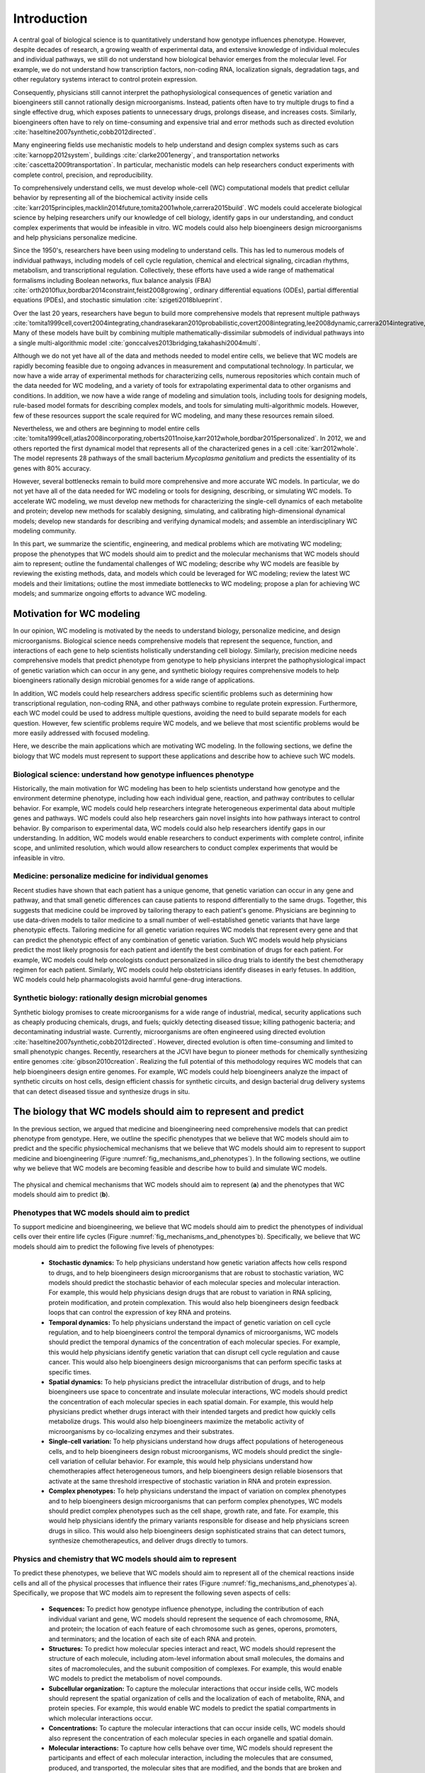 .. _introduction:

#####################
Introduction
#####################

A central goal of biological science is to quantitatively understand how genotype influences phenotype. However, despite decades of research, a growing wealth of experimental data, and extensive knowledge of individual molecules and individual pathways, we still do not understand how biological behavior emerges from the molecular level. For example, we do not understand how transcription factors, non-coding RNA, localization signals, degradation tags, and other regulatory systems interact to control protein expression.

Consequently, physicians still cannot interpret the pathophysiological consequences of genetic variation and bioengineers still cannot rationally design microorganisms. Instead, patients often have to try multiple drugs to find a single effective drug, which exposes patients to unnecessary drugs, prolongs disease, and increases costs. Similarly, bioengineers often have to rely on time-consuming and expensive trial and error methods such as directed evolution :cite:`haseltine2007synthetic,cobb2012directed`.

Many engineering fields use mechanistic models to help understand and design complex systems such as cars :cite:`karnopp2012system`, buildings :cite:`clarke2001energy`, and transportation networks :cite:`cascetta2009transportation`. In particular, mechanistic models can help researchers conduct experiments with complete control, precision, and reproducibility. 

To comprehensively understand cells, we must develop whole-cell (WC) computational models that predict cellular behavior by representing all of the biochemical activity inside cells :cite:`karr2015principles,macklin2014future,tomita2001whole,carrera2015build`. WC models could accelerate biological science by helping researchers unify our knowledge of cell biology, identify gaps in our understanding, and conduct complex experiments that would be infeasible in vitro. WC models could also help bioengineers design microorganisms and help physicians personalize medicine.

Since the 1950's, researchers have been using modeling to understand cells. This has led to numerous models of individual pathways, including models of cell cycle regulation, chemical and electrical signaling, circadian rhythms, metabolism, and transcriptional regulation. Collectively, these efforts have used a wide range of mathematical formalisms including Boolean networks, flux balance analysis (FBA) :cite:`orth2010flux,bordbar2014constraint,feist2008growing`, ordinary differential equations (ODEs), partial differential equations (PDEs), and stochastic simulation :cite:`szigeti2018blueprint`. 

Over the last 20 years, researchers have begun to build more comprehensive models that represent multiple pathways :cite:`tomita1999cell,covert2004integrating,chandrasekaran2010probabilistic,covert2008integrating,lee2008dynamic,carrera2014integrative,thiele2009genome`. Many of these models have built by combining multiple mathematically-dissimilar submodels of individual pathways into a single multi-algorithmic model :cite:`gonccalves2013bridging,takahashi2004multi`.

Although we do not yet have all of the data and methods needed to model entire cells, we believe that WC models are rapidly becoming feasible due to ongoing advances in measurement and computational technology. In particular, we now have a wide array of experimental methods for characterizing cells, numerous repositories which contain much of the data needed for WC modeling, and a variety of tools for extrapolating experimental data to other organisms and conditions. In addition, we now have a wide range of modeling and simulation tools, including tools for designing models, rule-based model formats for describing complex models, and tools for simulating multi-algorithmic models. However, few of these resources support the scale required for WC modeling, and many these resources remain siloed.

Nevertheless, we and others are beginning to model entire cells :cite:`tomita1999cell,atlas2008incorporating,roberts2011noise,karr2012whole,bordbar2015personalized`. In 2012, we and others reported the first dynamical model that represents all of the characterized genes in a cell :cite:`karr2012whole`. The model represents 28 pathways of the small bacterium *Mycoplasma genitalium* and predicts the essentiality of its genes with 80% accuracy.

However, several bottlenecks remain to build more comprehensive and more accurate WC models. In particular, we do not yet have all of the data needed for WC modeling or tools for designing, describing, or simulating WC models. To accelerate WC modeling, we must develop new methods for characterizing the single-cell dynamics of each metabolite and protein; develop new methods for scalably designing, simulating, and calibrating high-dimensional dynamical models; develop new standards for describing and verifying dynamical models; and assemble an interdisciplinary WC modeling community.

In this part, we summarize the scientific, engineering, and medical problems which are motivating WC modeling; propose the phenotypes that WC models should aim to predict and the molecular mechanisms that WC models should aim to represent; outline the fundamental challenges of WC modeling; describe why WC models are feasible by reviewing the existing methods, data, and models which could be leveraged for WC modeling; review the latest WC models and their limitations; outline the most immediate bottlenecks to WC modeling; propose a plan for achieving WC models; and summarize ongoing efforts to advance WC modeling.


Motivation for WC modeling
==========================

In our opinion, WC modeling is motivated by the needs to understand biology, personalize medicine, and design microorganisms. Biological science needs comprehensive models that represent the sequence, function, and interactions of each gene to help scientists holistically understanding cell biology. Similarly, precision medicine needs comprehensive models that predict phenotype from genotype to help physicians interpret the pathophysiological impact of genetic variation which can occur in any gene, and synthetic biology requires comprehensive models to help bioengineers rationally design microbial genomes for a wide range of applications.

In addition, WC models could help researchers address specific scientific problems such as determining how transcriptional regulation, non-coding RNA, and other pathways combine to regulate protein expression. Furthermore, each WC model could be used to address multiple questions, avoiding the need to build separate models for each question. However, few scientific problems require WC models, and we believe that most scientific problems would be more easily addressed with focused modeling.

Here, we describe the main applications which are motivating WC modeling. In the following sections, we define the biology that WC models must represent to support these applications and describe how to achieve such WC models.

Biological science: understand how genotype influences phenotype
-------------------------------------------------------------------------

Historically, the main motivation for WC modeling has been to help scientists understand how genotype and the environment determine phenotype, including how each individual gene, reaction, and pathway contributes to cellular behavior. For example, WC models could help researchers integrate heterogeneous experimental data about multiple genes and pathways. WC models could also help researchers gain novel insights into how pathways interact to control behavior. By comparison to experimental data, WC models could also help researchers identify gaps in our understanding. In addition, WC models would enable researchers to conduct experiments with complete control, infinite scope, and unlimited resolution, which would allow researchers to conduct complex experiments that would be infeasible in vitro.

Medicine: personalize medicine for individual genomes
-------------------------------------------------------------------------

Recent studies have shown that each patient has a unique genome, that genetic variation can occur in any gene and pathway, and that small genetic differences can cause patients to respond differentially to the same drugs. Together, this suggests that medicine could be improved by tailoring therapy to each patient's genome. Physicians are beginning to use data-driven models to tailor medicine to a small number of well-established genetic variants that have large phenotypic effects. Tailoring medicine for all genetic variation requires WC models that represent every gene and that can predict the phenotypic effect of any combination of genetic variation. Such WC models would help physicians predict the most likely prognosis for each patient and identify the best combination of drugs for each patient. For example, WC models could help oncologists conduct personalized in silico drug trials to identify the best chemotherapy regimen for each patient. Similarly, WC models could help obstetricians identify diseases in early fetuses. In addition, WC models could help pharmacologists avoid harmful gene-drug interactions.

Synthetic biology: rationally design microbial genomes
-------------------------------------------------------------------------

Synthetic biology promises to create microorganisms for a wide range of industrial, medical, security applications such as cheaply producing chemicals, drugs, and fuels; quickly detecting diseased tissue; killing pathogenic bacteria; and decontaminating industrial waste. Currently, microorganisms are often engineered using directed evolution :cite:`haseltine2007synthetic,cobb2012directed`. However, directed evolution is often time-consuming and limited to small phenotypic changes. Recently, researchers at the JCVI have begun to pioneer methods for chemically synthesizing entire genomes :cite:`gibson2010creation`. Realizing the full potential of this methodology requires WC models that can help bioengineers design entire genomes. For example, WC models could help bioengineers analyze the impact of synthetic circuits on host cells, design efficient chassis for synthetic circuits, and design bacterial drug delivery systems that can detect diseased tissue and synthesize drugs in situ.


The biology that WC models should aim to represent and predict
==============================================================

In the previous section, we argued that medicine and bioengineering need comprehensive models that can predict phenotype from genotype. Here, we outline the specific phenotypes that we believe that WC models should aim to predict and the specific physiochemical mechanisms that we believe that WC models should aim to represent to support medicine and bioengineering (Figure :numref:`fig_mechanisms_and_phenotypes`). In the following sections, we outline why we believe that WC models are becoming feasible and describe how to build and simulate WC models.

.. _fig_mechanisms_and_phenotypes:

.. figure:: figures/mechanisms-and-phenotypes/v7.pdf
    :align: center
    :width: 100%

    The physical and chemical mechanisms that WC models should aim to represent (**a**) and the phenotypes that WC models should aim to predict (**b**).

Phenotypes that WC models should aim to predict
-------------------------------------------------------------------------

To support medicine and bioengineering, we believe that WC models should aim to predict the phenotypes of individual cells over their entire life cycles (Figure :numref:`fig_mechanisms_and_phenotypes`\ b). Specifically, we believe that WC models should aim to predict the following five levels of phenotypes:

    * **Stochastic dynamics:** To help physicians understand how genetic variation affects how cells respond to drugs, and to help bioengineers design microorganisms that are robust to stochastic variation, WC models should predict the stochastic behavior of each molecular species and molecular interaction. For example, this would help physicians design drugs that are robust to variation in RNA splicing, protein modification, and protein complexation. This would also help bioengineers design feedback loops that can control the expression of key RNA and proteins.

    * **Temporal dynamics:** To help physicians understand the impact of genetic variation on cell cycle regulation, and to help bioengineers control the temporal dynamics of microorganisms, WC models should predict the temporal dynamics of the concentration of each molecular species. For example, this would help physicians identify genetic variation that can disrupt cell cycle regulation and cause cancer. This would also help bioengineers design microorganisms that can perform specific tasks at specific times.

    * **Spatial dynamics:** To help physicians predict the intracellular distribution of drugs, and to help bioengineers use space to concentrate and insulate molecular interactions, WC models should predict the concentration of each molecular species in each spatial domain. For example, this would help physicians predict whether drugs interact with their intended targets and predict how quickly cells metabolize drugs. This would also help bioengineers maximize the metabolic activity of microorganisms by co-localizing enzymes and their substrates. 

    * **Single-cell variation:** To help physicians understand how drugs affect populations of heterogeneous cells, and to help bioengineers design robust microorganisms, WC models should predict the single-cell variation of cellular behavior. For example, this would help physicians understand how chemotherapies affect heterogeneous tumors, and help bioengineers design reliable biosensors that activate at the same threshold irrespective of stochastic variation in RNA and protein expression.

    * **Complex phenotypes:** To help physicians understand the impact of variation on complex phenotypes and to help bioengineers design microorganisms that can perform complex phenotypes, WC models should predict complex phenotypes such as the cell shape, growth rate, and fate. For example, this would help physicians identify the primary variants responsible for disease and help physicians screen drugs in silico. This would also help bioengineers design sophisticated strains that can detect tumors, synthesize chemotherapeutics, and deliver drugs directly to tumors.

Physics and chemistry that WC models should aim to represent
-------------------------------------------------------------------------

To predict these phenotypes, we believe that WC models should aim to represent all of the chemical reactions inside cells and all of the physical processes that influence their rates (Figure :numref:`fig_mechanisms_and_phenotypes`\ a). Specifically, we propose that WC models aim to represent the following seven aspects of cells:

    * **Sequences:** To predict how genotype influence phenotype, including the contribution of each individual variant and gene, WC models should represent the sequence of each chromosome, RNA, and protein; the location of each feature of each chromosome such as genes, operons, promoters, and terminators; and the location of each site of each RNA and protein.

    * **Structures:** To predict how molecular species interact and react, WC models should represent the structure of each molecule, including atom-level information about small molecules, the domains and sites of macromolecules, and the subunit composition of complexes. For example, this would enable WC models to predict the metabolism of novel compounds.

    * **Subcellular organization:** To capture the molecular interactions that occur inside cells, WC models should represent the spatial organization of cells and the localization of each of metabolite, RNA, and protein species. For example, this would enable WC models to predict the spatial compartments in which molecular interactions occur.

    * **Concentrations:** To capture the molecular interactions that can occur inside cells, WC models should also represent the concentration of each molecular species in each organelle and spatial domain.

    * **Molecular interactions:** To capture how cells behave over time, WC models should represent the participants and effect of each molecular interaction, including the molecules that are consumed, produced, and transported, the molecular sites that are modified, and the bonds that are broken and formed. For example, this would enable WC models to capture the reactions responsible for cellular growth and homeostatic maintenance.

    * **Kinetic parameters:** To predict the temporal dynamics of cell behavior, WC models should represent the kinetic parameters of each interaction such as the maximum rate of each reaction and the affinity of each enzyme for its substrates and inhibitors. For example, this would enable WC models to predict the impact of genetic variation on the function of each enzyme.

    * **Extracellular environment:** To predict how the extracellular environment, including nutrients, hormones, and drugs, influences cell behavior, WC models should represent the concentration of each species in the extracellular environment. For example, this should enable WC models to predict the minimum media required for growth. 


.. _fundamental_challenges:

Fundamental challenges to WC modeling
=======================================================================

In the previous section, we defined the biology that WC models should represent and predict. Building WC models that represent all of the biochemical activity inside cells and that can predict any cellular phenotype is challenging because this requires integrating molecular behavior to the cellular level across several spatial and temporal scales; assembling a complete molecular understanding of cell biology from incomplete, imprecise, and heterogeneous data; and simulating, calibrating, and validating computationally-expensive, high-dimensional models. Here, we describe these challenges to WC modeling. In the following sections, we describe emerging methods for overcoming these challenges to achieve WC models.

.. _imperfect_data:

Integrating molecular behavior to the cell level over several spatiotemporal scales
-----------------------------------------------------------------------------------

The most fundamental challenge to WC modeling is integrating the behavior of individual species and reactions to the cellular level over several spatial and temporal scales. This is challenging because it requires accurate parameter values and scalable methods for simulating large models. Here, we summarize these challenges.

Sensitivity of phenotypic predictions to molecular parameter values
^^^^^^^^^^^^^^^^^^^^^^^^^^^^^^^^^^^^^^^^^^^^^^^^^^^^^^^^^^^^^^^^^^^^^^^^^

The first challenge to integrating molecular behavior to the cellular level is the sensitivity of model predictions to the values of critical parameters, which necessitates accurate parameter values. Accurately identifying these values is challenging because, as described below, it is challenging to optimize high-dimensional functions and because, as described in :numref:`Section %s <imperfect_data>`, our experimental data is incomplete and imprecise.

High computational cost of simulating large fine-grained models
^^^^^^^^^^^^^^^^^^^^^^^^^^^^^^^^^^^^^^^^^^^^^^^^^^^^^^^^^^^^^^^^^^^^^^^^^

A second challenge to integrating molecular behavior to the cellular level is the high computational cost of simulating entire cells with molecular granularity. For example, simulating one cell cycle of our first WC model of the smallest known freely living organism took a full core-day of an Intel E5520 CPU, or approximately :math:`1 \times 10^{15}` floating-point operations :cite:`karr2012whole`. Based on this data, the fact that human cells are approximately 10\ :sup:`6` larger, and the fact that a typical WC simulation experiment will require at least 1,000 simulation runs, a typical WC simulation experiment of a human cell will require approximately 10\ :sup:`6` core-years. To simulate larger and more complex organisms, we must develop faster parallel simulators.

Assembling a unified molecular understanding of cells from imperfect data
-------------------------------------------------------------------------

In our opinion, the greatest challenge to WC modeling is assembling a unified molecular understanding of cell biology from our incomplete, imprecise, heterogeneous, scattered, and poorly annotated experimental data. Here, we summarize these limitations of our experimental data and the challenges they present for WC modeling.

Incomplete data
^^^^^^^^^^^^^^^^^^^^^^^^^^^^^^^^^^^^^^^^^^^^^^^^^^^^^^^^^^^^^^^^^^^^^^^^^

The biggest limitation of our experimental data is that we do not have a complete experimental characterization of a cell. In particular, we have limited genome-scale data about individual metabolites and proteins, limited data about cell cycle dynamics, limited data about cell-to-cell variation, limited data about culture media, and limited data about cellular responses to genetic and environmental perturbations. Many genome-scale datasets are also incomplete. For example, most metabolomics and proteomics methods can only measure small numbers of metabolites and proteins.

Imprecise and noisy data
^^^^^^^^^^^^^^^^^^^^^^^^^^^^^^^^^^^^^^^^^^^^^^^^^^^^^^^^^^^^^^^^^^^^^^^^^

A second limitation of our experimental data is that many of our measurement methods are imprecise and noisy. For example, fluorescent microscopy cannot precisely quantitate single-cell protein abundances, single-cell RNA sequencing cannot reliably discern unexpressed RNA, and mass-spectrometry cannot reliably discern unexpressed proteins.

Heterogeneous experimental methods
^^^^^^^^^^^^^^^^^^^^^^^^^^^^^^^^^^^^^^^^^^^^^^^^^^^^^^^^^^^^^^^^^^^^^^^^^

A third limitation of our experimental data is that our data is highly heterogeneous because we do not have a single experimental technology that is capable of completely characterizing a cell. Rather, we have a wide range of methods for characterizing different aspects of cells at different scales with different levels of resolution. For example, mass-spectrometry can quantitate the concentrations of tens of metabolites, deep sequencing can quantitate the concentrations of tens of thousands RNA, and each biochemical experiment can quantitate one or a few kinetic parameters. 

Consequently, our experimental data also spans a wide range of scales and units. For example, we have extensive molecular information about the participants in each metabolic reaction and their stoichiometries, but we only have limited information about the substrates of each protein chaperone. As a second example, we have extensive single-cell information about RNA expression, but we have limited single-cell data about metabolite concentrations.

Heterogeneous organisms and environmental conditions
^^^^^^^^^^^^^^^^^^^^^^^^^^^^^^^^^^^^^^^^^^^^^^^^^^^^^^^^^^^^^^^^^^^^^^^^^

A fourth limitation of our data is that we only have a small amount of data about each organism and environmental condition, and only a small amount of data from each laboratory. However, collectively, we have a large amount of data.

Siloed data
^^^^^^^^^^^^^^^^^^^^^^^^^^^^^^^^^^^^^^^^^^^^^^^^^^^^^^^^^^^^^^^^^^^^^^^^^

Another limitation of our data is that no resource contains all of the data needed for WC modeling. Rather, our data is scattered across a wide range of databases, websites, textbooks, publications, supplementary materials, and other resources. For example, ArrayExpress :cite:`kolesnikov2015arrayexpress` and the Gene Expression Omnibus :cite:`clough2016gene` (GEO) only contain RNA abundance data, PaxDb only contains protein abundance data :cite:`wang2015version`, and SABIO-RK only contains kinetic data :cite:`wittig2012sabio`. Furthermore, many of these data sources use different identifiers and different units.

Insufficient annotation
^^^^^^^^^^^^^^^^^^^^^^^^^^^^^^^^^^^^^^^^^^^^^^^^^^^^^^^^^^^^^^^^^^^^^^^^^

Furthermore, much of our data is insufficiently annotated to understand its biological semantic meaning and provenance. For example, few RNA-seq datasets in ArrayExpress :cite:`kolesnikov2015arrayexpress` have sufficient metadata to understand the environmental condition that was measured, including the concentration of each metabolite in the growth media and the temperature and pH of the growth media. Similarly, few kinetic measurements in SABIO-RK :cite:`wittig2012sabio` have sufficient metadata to understand the strain that was measured. 

Selecting, calibrating and validating high-dimensional models
-------------------------------------------------------------------------

A third fundamental challenge to WC modeling is the high-dimensionality of WC models which makes WC models susceptible to the "curse of dimensionality", the need for more data to constrain high-dimensional models :cite:`keogh2011curse`. In particular, the curse of dimensionality makes it challenging to select, calibrate, and validate WC models because we do not yet have sufficient data to data to select among multiple possible WC models, avoid overfitting WC models, precisely determine the value of each parameter, or test the accuracy of every possible prediction. Furthermore, it is computationally expensive to select, calibrate, and validate high-dimensional models.


.. _foundational_resources:

Feasibility of WC models
==============================================================

Despite the numerous challenges to WC modeling described in the previous section, we believe that WC modeling is rapidly becoming feasible due to ongoing technological advances throughout computational systems biology, bioinformatics, genomics, molecular cell biology, applied mathematics, computer science, and software engineering including methods for experimentally characterizing cells, repositories for sharing data, tools for building and simulating dynamical models, models of individual pathways, and model repositories. While substantial work remains to adapt and integrate these technologies into a unified framework for WC modeling, these technologies are already forming a strong intellectual foundation for WC modeling. Here, we review the technologies that we believe are making WC modeling feasible, and describe their present limitations for WC modeling. In the following section, we describe how we are beginning to leveraging these technologies to build and simulate WC models.

Experimental methods, data, and repositories
-------------------------------------------------------------------------

Here, we review advances in measurement methods, data repositories, and bioinformatics tools that are generating the data needed for WC modeling, aggregating this data into repositories, and producing tools for extrapolating data to other genotypes and environments.

.. _data:

Measurement methods
^^^^^^^^^^^^^^^^^^^^^^^^^^^^^^^^^^^^^^^^^^^^^^^^^^^^^^^^^^^^^^^^^^^^^^^^^

Advances in biochemical, genomic, and single-cell measurement are rapidly generating the data needed for WC modeling :cite:`macaulay2017single,altelaar2013next,fuhrer2015high` (Table S4). For example, Meth-Seq can assess epigenetic modifications :cite:`laird2010principles`, Hi-C can determine the average structure of chromosomes :cite:`dekker2013exploring`, ChIP-seq can determine protein-DNA interactions :cite:`park2009chip`, fluorescence microscopy can determine protein localizations, mass-spectrometry can quantitate average metabolite concentrations, scRNA-seq :cite:`saliba2014single,kolodziejczyk2015technology` can quantitate the single-cell variation of each RNA :cite:`saliba2014single`, FISH :cite:`lee2014highly` can quantitate the spatiotemporal dynamics and single-cell variation of the abundances of a few RNA, mass spectrometry can quantitate the average abundances of hundreds of proteins :cite:`dettmer2007mass,bantscheff2012quantitative`, mass cytometry can quantitate the single-cell variation of the abundances of tens of proteins :cite:`bendall2012deep`, and fluorescence microscopy can quantitate the spatiotemporal dynamics and single-cell variation of the abundances of a few proteins. However, improved methods are still needed to measure the dynamics of the entire metabolome and proteome.

.. _data_repos:

Data repositories
^^^^^^^^^^^^^^^^^^^^^^^^^^^^^^^^^^^^^^^^^^^^^^^^^^^^^^^^^^^^^^^^^^^^^^^^^

Researchers are rapidly aggregating the experimental data needed for WC modeling into repositories (Table S5). This includes specialized repositories for individual types of data such as ECMDB :cite:`sajed2016ecmdb` and YMDB :cite:`ramirez2017ymdb` for metabolite concentrations; ArrayExpress :cite:`kolesnikov2015arrayexpress` and the Gene Expression Omnibus :cite:`clough2016gene` (GEO) for RNA abundances; PaxDb :cite:`wang2015version` for protein abundances; and SABIO-RK for kinetic parameters :cite:`wittig2012sabio`, as well as general purpose repositories such as FigShare :cite:`figshare2017`, SimTk :cite:`simtk2017`, and Zenodo :cite:`zenodo2017`.

Some researchers are making the data in these repositories more accessible by standardizing and integrating the data into meta-databases. For example, KEGG contains a variety of information about metabolites, proteins, reactions, and pathways :cite:`kanehisa2017kegg`; Pathway Commons contains extensive information about protein-protein interactions and pathways :cite:`cerami2010pathway`; and UniProt contains a multitude of information about proteins :cite:`uniprot2017uniprot`.

In addition, some researchers are integrating information about individual organisms into PGDBs such as the BioCyc family of databases :cite:`caspi2016metacyc,keseler2017ecocyc`. These databases contain a wide range of information including the stoichiometries of individual reactions, the compositions of individual protein complexes, and the genes regulated by individual transcription factors. Because PGDBs already contain integrated data about a single organism, PGDBs could readily be leveraged to build WC models. In fact, Latendresse developed MetaFlux to build constraint-based models of metabolism from EcoCyc :cite:`latendresse2012construction`.

Furthermore, meta-databases such as *Nucleic Acid Research*'s Database Summary :cite:`galperin201724th` and re3data.org :cite:`pampel2013making` contain lists of data repositories.

Most of these repositories have been developed by encouraging individual researchers to deposit their data or by employing curators to manually extract data from publications, supplementary files, and websites. In addition, researchers are beginning to use natural language processing to develop tools for automatically extracting data from publications :cite:`cohen2015darpa`.

Prediction tools
^^^^^^^^^^^^^^^^^^^^^^^^^^^^^^^^^^^^^^^^^^^^^^^^^^^^^^^^^^^^^^^^^^^^^^^^^

Accurate prediction tools can be a useful alternative to constraining models with direct experimental evidence. Currently, many tools can predict molecular properties such as the organization of genes into operons, RNA folds, and protein localizations (Table S6). For example, PSORTb can predict the localization of bacterial proteins :cite:`yu2010psortb` and TargetScan can predict the mRNA targets of small non-coding RNAs :cite:`agarwal2015predicting`. In particular, these tools can be used to impute missing data and extrapolate observations to other organisms, genetic conditions, and environmental conditions. However, many current prediction tools are not sufficiently accurate for WC modeling.

.. _foundational_resources_modeling:

Modeling and simulation tools
----------------------------------------------------------------------------

Here, we review several advances in modeling and simulation technology that we believe are beginning to enable researchers to aggregate and organize the data needed for WC modeling and design, describe, simulate, calibrate, verify, and analyze WC models.

Data aggregation and organization tools
^^^^^^^^^^^^^^^^^^^^^^^^^^^^^^^^^^^^^^^^^^^^^^^^^^^^^^^^^^^^^^^^^^^^^^^^^

To make the large amount of publicly available data usable for modeling, researchers are developing tools such as BioServices :cite:`cokelaer2013bioservices` for programmatically accessing repositories and using PGDBs to organize the data needed for modeling. PGDBs are well-suited to organizing the data needed for WC models because they support structured representations of metabolites, DNA, RNA, proteins, and their interactions. However, traditional PGDBs provided limited support for non-metabolic pathways and quantitative data. Consequently, we are developing ``WholeCellKB``, a PGDB specifically designed for WC modeling :cite:`karr2013wholecellkb`.

.. _foundational_resources_model_design:

Model design tools
^^^^^^^^^^^^^^^^^^^^^^^^^^^^^^^^^^^^^^^^^^^^^^^^^^^^^^^^^^^^^^^^^^^^^^^^^

Several software tools have been developed for designing models of individual cellular pathways including CellDesigner :cite:`matsuoka2014modeling`, COPASI :cite:`bergmann2017copasi`, and Virtual Cell :cite:`resasco2012virtual` which support dynamical modeling; RuleBender which supports rule-based modeling :cite:`smith2012rulebender`; and COBRApy :cite:`ebrahim2013cobrapy`, FAME :cite:`boele2012fame`, and RAVEN :cite:`agren2013raven` which support constraint-based metabolic modeling; and (Table S7). 

Recently, researchers have developed several tools that support some of the features needed for WC modeling. This includes SEEK which helps researchers design models from data tables :cite:`wolstencroft2015seek`, Virtual Cell which helps researchers design models from KEGG pathways :cite:`resasco2012virtual,kanehisa2017kegg`, MetaFlux which helps researchers design metabolic models from PGDBs :cite:`latendresse2012construction`, the Cell Collective :cite:`helikar2013cell` and JWS Online :cite:`du2013jws` which help researchers build models collaboratively, PySB which helps researchers design models programmatically :cite:`lopez2013programming`, and semanticSBML :cite:`krause2009annotation` and SemGen :cite:`neal2014reappraisal` which help researchers merge models.

However, none of these tools are well-suited to WC modeling because none of these tools support all of the features needed for WC modeling including programmatically designing models from large data sources such as PGDBs; collaboratively designing models over a web-based interface; designing composite, multi-algorithmic models; representing models in terms of rule patterns; and recording the data sources and assumptions used to build models.

.. _methods_model_selection:

Model selection tools
^^^^^^^^^^^^^^^^^^^^^^^^^^^^^^^^^^^^^^^^^^^^^^^^^^^^^^^^^^^^^^^^^^^^^^^^^

Several methods have also been developed to help researchers select among multiple potential models, including likelihood-based, Bayesian, and heuristic methods :cite:`kirk2013model`. ABC-SysBio :cite:`liepe2014framework,toni2009approximate`, ModelMage :cite:`flottmann2008modelmage`, and SYSBIONS :cite:`johnson2014sysbions` are some of the most advanced model selection tools. However, these tools only support deterministic dynamical models.

.. _foundational_resources_model_refinement:

Model refinement tools
^^^^^^^^^^^^^^^^^^^^^^^^^^^^^^^^^^^^^^^^^^^^^^^^^^^^^^^^^^^^^^^^^^^^^^^^^

Several tools have been developed for refining models, including using physiological data to identify molecular gaps in metabolic models and using databases of molecular mechanisms to fill molecular gaps in metabolic models :cite:`orth2010systematizing,blais2013linking`. GapFind uses mixed integer linear programming to identify all of the metabolites that cannot be both produced and consumed in metabolic models, one type of molecular gap in metabolic models :cite:`kumar2007optimization`. GapFill :cite:`kumar2007optimization`, OMNI :cite:`herrgaard2006identification`, and SMILEY :cite:`reed2006systems` use linear programming to identify the most parsimonious set of reactions from reaction databases such as KEGG :cite:`kanehisa2017kegg` to fill molecular gaps in metabolic models. FastGapFill is one of the most efficient of these gap filling tools :cite:`latendresse2014efficiently`. GrowMatch extends gap filling to find the most parsimonious set of reactions that not only fill molecular gaps in metabolic models, but also correct erroneous gene essentiality predictions :cite:`kumar2009growmatch`. ADOMETA :cite:`kharchenko2006identifying`, GAUGE :cite:`hosseini2017discovering`, likelihood-based gap filling :cite:`benedict2014likelihood`, MIRAGE :cite:`vitkin2012mirage`, PathoLogic :cite:`green2004bayesian` and SEED :cite:`osterman2006hidden` extend gap filling further by using sequence homology and other genomic data to identify the genes which most likely catalyze missing reactions in metabolic networks. However, these tools are only applicable to metabolic models.

.. _foundational_resources_model_formats:

Model formats 
^^^^^^^^^^^^^^^^^^^^^^^^^^^^^^^^^^^^^^^^^^^^^^^^^^^^^^^^^^^^^^^^^^^^^^^^^

Several formats have been developed to represent cell models including formats such as CellML :cite:`garny2008cellml` that represent models as collections of variables and equations, formats such as SBML :cite:`hucka2003systems` that represent models as collections of species and reactions, and more abstract formats such as BioNetGen :cite:`harris2016bionetgen`, Kappa :cite:`danos2004formal`, and ML-Rules :cite:`maus2011rule` that represent models as collections of species and rule patterns.

The Systems Biology Markup Language (SBML) was developed in 2002 to represent dynamical models that can be simulated by integrating ordinary differential equations or using the stochastic simulation algorithm, as well as the semantic biological meaning of models. Recently, SBML has been extended to support a wide range of models through the development of several new packages. The flux balance constraints package supports constraint-based models, the qualitative models package supports logical models, the spatial processes package support spatial models that can be simulated by integrating PDEs, the multistate multicomponent species package supports rule-based model descriptions, and the hierarchical model composition package supports composite models. SBML is by far the most widely supported and commonly used format for representing cell models. For example, SBML is supported by COPASI :cite:`bergmann2017copasi`, the most commonly used cell modeling software program and BioModels, the most commonly used cell model repository :cite:`chelliah2015biomodels`. However, SBML creates verbose model descriptions, the multistate multicomponent species package only supports a few types of combinatorial complexity, SBML does not directly support multi-algorithmic models, and SBML cannot represent model provenance including the data sources and assumptions used to build models :cite:`waltemath2016toward`.

More recently, Faeder and others have developed BioNetGen :cite:`harris2016bionetgen` and other rule-based formats to efficiently describe the combinatorial complexity of protein-protein interactions. These formats enable researchers to describe models in terms of species and reaction patterns which can be evaluated to generate all of the individual species and reactions in a model. This abstraction helps researchers describe reactions directly in terms of their chemistry, describe large models concisely, and avoid errors in enumerating species and reactions. Models that are described in rule-based formats such as BioNetGen can be simulated either by enumerating all of the possible species and reactions and then simulating the expanded model via conventional deterministic or stochastic dynamical simulation methods, or via network-free simulation which iteratively discovers individual species and reactions during simulation :cite:`sneddon2011efficient`. BioNetGen is the most commonly used rule-based modeling format and NFsim is the most commonly used network-free simulator. However, BioNetGen only supports few types of combinatorial complexity, BioNetGen does not support composite or multi-algorithmic models, BioNetGen cannot represent the semantic biological meaning of models, and BioNetGen cannot represent model provenance.

Simulation algorithms
^^^^^^^^^^^^^^^^^^^^^^^^^^^^^^^^^^^^^^^^^^^^^^^^^^^^^^^^^^^^^^^^^^^^^^^^^

Several algorithms have been developed to simulate cells with a wide range of granularity including algorithms for integrating systems of ODEs and PDEs, stochastic simulation algorithms, algorithms for simulating logical networks and Petri nets, and hybrid algorithms for co-simulating models that are composed of mathematically-dissimilar submodels.

The most commonly used algorithms to simulate cell models include algorithms for integrating systems of ODEs. These algorithms are best suited to simulating well-characterized and well-mixed systems that involve large concentrations that are robust to stochastic fluctuations. These algorithms are poorly suited to simulating stochastic processes that involve small concentrations, as well as poorly characterized pathways with little kinetic data. Consequently, ODE integration algorithms are poorly suited for WC modeling.

Stochastic simulation algorithms such as the Stochastic Simulation Algorithm (SSA) or Gillespie's Algorithm :cite:`gillespie1977exact`, newer, more efficient implementations of SSA such as the Gibson-Bruck method and RSSA-CR :cite:`thanh2017efficient`, and approximations of SSA such as tau leaping, are commonly used to simulate pathways that involve small concentrations that are susceptible stochastic variation. However, these algorithms are only suitable for dynamical models which require substantial kinetic data, they are computationally expensive, especially for models that include reactions that have high fluxes, and they are limited to models with small state spaces. Consequently, stochastic simulation algorithms are poorly suited for simulating WC models.

Network-free simulation algorithms are stochastic simulation algorithms for efficiently simulating rule-based models without enumerating every possible species and reaction prior to simulation and instead discovering the active species and reactions during simulation. Unlike traditional stochastic simulation algorithms, network-free simulation algorithms can represent large models that have combinatorially large or even infinite state spaces. Otherwise, network-free stochastic simulation algorithms have the same limitations as other stochastic simulation algorithms.

FBA is the second-most commonly used algorithm for simulating cell models. FBA predicts the steady-state flux of each metabolic reaction using detailed information about the stoichiometry and catalysis of each reaction, a small amount of quantitative data about the chemical composition of cells, a small amount of data about the exchange rate of each extracellular nutrient, and the assumption that metabolism has evolved to maximize the rate of cellular growth. However, FBA has limited ability to predict metabolite concentrations and temporal dynamics, and its assumptions are largely only applicable to microbial metabolism. Consequently, FBA is not well-suited to simulating entire cells.

Logical simulation algorithms are frequently used for coarse-grained simulations of transcriptional regulation and other pathways for which we have limited kinetic data. Logical simulations are computationally efficient because they are coarse-grained. However, logical simulation algorithms are poorly suited to WC modeling because they cannot generate detailed quantitative predictions, and therefore have limited utility for medicine and bioengineering.

Multi-algorithmic simulations are ideal for WC modeling because they can simulate models that include fine-grained representations of well-characterized pathways, as well as coarse-grained representations of poorly-characterized pathways. Takahashi et al. developed one of the first algorithms for co-simulating multiple mathematically-dissimilar submodels :cite:`takahashi2004multi`. However, their algorithm is not well-suited to WC modeling because it does not support FBA or network-free simulation. Recently, we and others developed a multi-algorithm simulation meta-algorithm which supports ODE integration, conventional stochastic simulation, network-free stochastic simulation, FBA, and logical simulation :cite:`karr2012whole`. However, our algorithm violates the arrow of time and is not scalable to large models. 

Simulation experiment formats
^^^^^^^^^^^^^^^^^^^^^^^^^^^^^^^^^^^^^^^^^^^^^^^^^^^^^^^^^^^^^^^^^^^^^^^^^

The Simulation Experiment Description Markup Language (SED-ML) :cite:`waltemath2011reproducible` and the Simulation Experiment Specification via a Scala Layer (SESSL) :cite:`ewald2014sessl` formats have been developed to represent simulation experiments. Both formats are capable of representing all of the model parameters and simulator arguments needed to simulate a model. However, both formats are limited to a small range of model formats and simulators. SED-ML is limited to models that are represented using XML-based formats such as SBML, and SESSL is currently limited to Java-based simulators. Consequently, neither is currently well-suited to WC modeling. 

Simulation tools
^^^^^^^^^^^^^^^^^^^^^^^^^^^^^^^^^^^^^^^^^^^^^^^^^^^^^^^^^^^^^^^^^^^^^^^^^

Numerous tools have been developed to simulate cell models including the Cell Collective :cite:`helikar2013cell`, COBRApy :cite:`ebrahim2013cobrapy`, COPASI :cite:`bergmann2017copasi`, E-Cell :cite:`dhar2006cell`, FAME :cite:`boele2012fame`, libRoadRunner :cite:`somogyi2015libroadrunner`, JWS Online :cite:`du2013jws`, NFsim :cite:`sneddon2011efficient`, RAVEN :cite:`agren2013raven`, and Virtual Cell :cite:`resasco2012virtual`.

COPASI is the most commonly used simulation tool. COPASI supports several deterministic, stochastic, and hybrid deterministic/stochastic simulation algorithms. However, COPASI does not support network-free stochastic simulation, FBA, logical, or multi-algorithmic simulation and COPASI does not support high-performance parallel simulation of large models.

Virtual Cell supports several deterministic, stochastic, hybrid deterministic/stochastic, network-free, and spatial simulation algorithms. However, Virtual Cell does not support FBA or multi-algorithmic simulations and Virtual Cell does not support high-performance parallel simulation of large models.

COBRApy, FAME, and RAVEN support FBA of metabolic models. However, these packages provide no support for other types of models.

E-Cell is one of the only simulation programs that supports multi-algorithmic simulation. However, E-Cell does not support FBA or rule-based simulation, and E-Cell does not scale well to large models.

Several tools including cupSODA :cite:`nobile2013cupsoda`, cuTauLeaping :cite:`nobile2014cutauleaping`, and Rensselaer’s Optimistic Simulation System (ROSS) :cite:`carothers2002ross` have been developed to simulate models in parallel. However, cupSODA only supports deterministic simulation, cuTauLeaping only supports network-based stochastic simulation, cupSODA and cuTauLeaping only support GPUs, and ROSS is a low-level, general-purpose framework for distributed CPU simulation.

.. _foundational_resources_calibration:

Calibration tools
^^^^^^^^^^^^^^^^^^^^^^^^^^^^^^^^^^^^^^^^^^^^^^^^^^^^^^^^^^^^^^^^^^^^^^^^^

Several methods tools have been developed to calibrate cell models :cite:`chis2011structural,ashyraliyev2009systems,chou2009recent,sun2012parameter,moles2003parameter`. In addition, aerospace and mechanical engineers have developed methods for using reduced models to efficiently calibrate large models :cite:`forrester2009recent`. DAISY is one of the most advanced tools for evaluating the identifiability of a model :cite:`bellu2007daisy`. Several of the most popular simulation programs, including COPASI :cite:`bergmann2017copasi` and Virtual Cell :cite:`resasco2012virtual`, provide tools for calibrating models. Some of the most advanced model calibration tools include ABC-SysBio which uses approximate Bayesian computation :cite:`liepe2014framework`, saCeSS which supports distributed, collaborative calibration :cite:`penas2017parameter`, and SBSI which supports several distributed calibration methods :cite:`adams2013sbsi`. However, none of these tools support multi-algorithmic models.

.. _foundational_resources_verification:

Verification tools
^^^^^^^^^^^^^^^^^^^^^^^^^^^^^^^^^^^^^^^^^^^^^^^^^^^^^^^^^^^^^^^^^^^^^^^^^

Several tools have been developed to verify cell models, including formal verification tools that seek to prove or refute mathematical properties of models and informal verification tools that help modelers organize and evaluate computational tests of models. BioLab :cite:`clarke2008statistical` and PRISM :cite:`kwiatkowska2011prism` are formal tools for verifying BioNetGen-encoded and SBML-encoded models, respectively. Memote :cite:`lieven2017memote` and SciUnit :cite:`omar2014collaborative` are unit testing frameworks for organizing computational tests of models. Continuous integration tools such as CircleCI :cite:`circleci2017` and Jenkins :cite:`jenkins2017` can be used to regularly verify models each time they are modified and pushed to a version control system (VCS) such as Git :cite:`git2017`.

Simulation results formats
^^^^^^^^^^^^^^^^^^^^^^^^^^^^^^^^^^^^^^^^^^^^^^^^^^^^^^^^^^^^^^^^^^^^^^^^^

HDF5 is an ideal format for storing simulation results :cite:`folk2011overview`. In particular, HDF5 supports hierarchical data structures, HDF5 supports compression, HDF5 supports chunking to facilitate fast retrieval of small slices of large datasets, HDF5 can store both simulation results and their metadata, and there are HDF5 libraries available for several languages including C++, Java, MATLAB, Python, and R.

Simulation results databases
^^^^^^^^^^^^^^^^^^^^^^^^^^^^^^^^^^^^^^^^^^^^^^^^^^^^^^^^^^^^^^^^^^^^^^^^^

Several database systems have been developed to organize simulation results for visual and mathematical analysis and disseminate simulation results to the community. We developed ``WholeCellSimDB``, a hybrid relational/HDF5 database, to organize, search, and share WC simulation results :cite:`karr2014wholecellsimdb`. However, further work is needed to scale WholeCellSimDB to larger models and to develop tools for quickly searching WholeCellSimDB.

Simulation results analysis
^^^^^^^^^^^^^^^^^^^^^^^^^^^^^^^^^^^^^^^^^^^^^^^^^^^^^^^^^^^^^^^^^^^^^^^^^

Several tools have been developed to analyze and visualize simulation results. The most popular simulation software programs, including COPASI :cite:`bergmann2017copasi` and Virtual Cell :cite:`resasco2012virtual`, provide basic tools for visualizing simulation results. We have also developed ``WholeCellViz`` to visualize WC simulation results in their biological context :cite:`lee2013wholecellviz`. However, further work is needed to scale WholeCellViz to larger models and to make it easier to incorporate new visualizations into WholeCellViz.

.. _existing_models:

Models of individual pathways and model repositories
-------------------------------------------------------------------------

Since the 1950's, researchers have been using the tools described above to model cells. This has led to numerous models that represent individual pathways. Here, we review our progress in modeling individual pathways, building repositories of cell models, and their utility for WC modeling.

Models of individual pathways
^^^^^^^^^^^^^^^^^^^^^^^^^^^^^^^^^^^^^^^^^^^^^^^^^^^^^^^^^^^^^^^^^^^^^^^^^

Over the past 30 years, researchers have developed a wide range of models of individual cellular pathways :cite:`chelliah2015biomodels` (Figure :numref:`fig_existing_models`, Table S1). In particular, researchers have developed models of cell cycle regulation :cite:`sible2007mathematical`; circadian rhythms :cite:`goldbeter2002computational`; electrical signaling :cite:`herz2006modeling`; metabolism :cite:`swainston2016recon,agren2012reconstruction,uhlen2017pathology`; signaling pathways such as the JAK/STAT, NF-:math:`\kappa`\ B, p53, and TGF\ :math:`\beta` pathways :cite:`hughey2010computational`; transcriptional regulation :cite:`gerstein2012architecture`, and multicellular processes such as developmental patterning :cite:`kondo2010reaction` and infection. However, many pathways have not been modeled at the scale of entire cells, including several well-studied pathways. For example, although we have extensive knowledge of the mutations responsible for cancer, we have few models of DNA repair; although we have extensive structural and catalytic information about RNA modification, we have few kinetic models of RNA modification; and although we have detailed atomistic models of protein folding, we have few cell-scale models of chaperone-mediated folding.

.. _fig_existing_models:

.. figure:: figures/existing-models/v15.pdf
    :align: center
    :width: 100%

    WC models can be built by leveraging existing models of well-studied processes (colors) and developing new models of other processes (gray).

Collectively, these models span a broad range of scales. For example, although most of these models represent the chemical transformations responsible for each pathway, some of these models, such as most transcriptional regulation models, use coarser representations. As a second example, although most of these models represent temporal dynamics, most metabolic models only represent the steady-state behavior of metabolism :cite:`orth2010flux`. Similarly, although most of these models represent cells as well-mixed bags, some of these models represent the spatial distribution of individual compounds including nutrients and hormones :cite:`geitmann2009mechanics,huang2003dynamic,erickson2009modeling`. In addition, although most of these models represent the mean behavior of cells, averaged over multiple cells and cell cycle phases, a few of these models represent the temporal dynamics of the cell cycle and the variation among single cells.

Collectively, these models also use a wide range of computational representations and simulation algorithms. Many of these models are represented as reaction networks. However, some of the largest of these models must be represented using rules :cite:`harris2016bionetgen` or Boolean networks. Many of these models can be simulated by integrating ODEs. However, some of the largest models must be simulated using network-free methods :cite:`sneddon2011efficient`, the steady-state metabolism models must be simulated with FBA :cite:`orth2010flux`, some of the spatiotemporal models must be simulated by integrating PDEs, and some of the network models must be simulated by iteratively evaluating Boolean regulatory functions :cite:`karlebach2008modelling`.

These pathway models could be used to help build WC models. However, substantial work would be required to integrate these models into a single model because these models describe different scales, make different assumptions, are represented using different mathematical formalisms, are calibrated to different organisms and conditions, and are represented using different identifiers and formats. To avoid needing to substantially revise pathway models for incorporation into WC models, modelers should build pathway models explicitly for integration into WC models. This requires the modeling community to embrace a common format, common identifiers, common units, and common standards for model calibration and validation.

Model repositories
^^^^^^^^^^^^^^^^^^^^^^^^^^^^^^^^^^^^^^^^^^^^^^^^^^^^^^^^^^^^^^^^^^^^^^^^^

Several model repositories, including BioModels :cite:`chelliah2015biomodels` and the Physiome Model Repository :cite:`yu2011physiome`, have been developed to make it easy to find models (Table S3). However, only a few of these repositories support integrated models; most of these repositories only support a limited number of model formats; many reported models are never deposited to any model repository; many of the models that are deposited are not sufficiently annotated for other researchers to understand, reuse, and extend the models; and only a few of the repositories also support the information needed to simulate models such as parameter values.


.. _wc_methods:

Emerging principles and methods for WC modeling
======================================================================

In the previous section, we outlined the ongoing technological advances that are making WC modeling feasible. Here, we propose several principles for WC modeling and describe how we and others are adapting and integrating these technologies into a methodology for WC modeling. In the following sections, we outline the major remaining bottlenecks to WC modeling, highlight ongoing efforts to overcome these bottlenecks, and describe how we are beginning to use this methodology to build WC models.

Principles of WC modeling
-------------------------------------------------------------------------

Based on our experience, we propose several guiding principles for WC modeling.

    * **Modular modeling.** Similar to other large engineered systems such as software, WC models should be built by partitioning cells into pathways, outlining the interfaces among these pathways, building submodels of each pathway, and combining these submodels into a single model. This approach reduces the dimensionality of model construction, calibration, and validation and facilitates collaborative modeling.

    * **Multi-algorithmic simulation.** Furthermore, to capture both well- and poorly-characterized pathways, each submodel should be represented using the most appropriate mathematical representation given our knowledge of each pathway.

    * **Experimental validation.** WC models should be extensively validated via comparison to detailed experimental data across a wide range of molecular mechanisms, phenotypes, and scales.

    * **Systemization and standards.** To scale modeling to entire cells and facilitate collaboration, we should systemize every aspect of dynamical modeling, develop standards for describing WC models and standard protocols for validating and merging model components, and encourage researchers to embrace these standard protocols and formats.

    * **Technology development.** To enable WC modeling, we must develop technologies for systematically and scalably building, calibrating, simulating, and validating WC models. These technologies should be modular to facilitate collaborative technology development and integrated into a unified framework to provide modelers user-friendly modeling and simulation tools.    

    * **Leverage existing methods and data.** Where possible, WC modeling should take advantage of existing computational methods and experimental data. For example, WC modeling should take advantage of parallel simulation methods developed by computer science and WC models should be built, in large part, from data aggregated from public repositories.

    * **Focus on critical problems and clear, achievable goals.** To maximize our efforts, we should periodically identify the key bottlenecks to WC modeling and periodically refocus our efforts on overcoming these bottlenecks. Based on lessons learned from other "big science" projects :cite:`hilgartner2013constituting,collins2003human`, we should also delineate clear goals and clearly define the responsibilities of each researcher.

    * **Focus on model organisms.** To facilitate collaboration, early WC modeling efforts should focus on a small number of organisms and cell lines that are easy to culture, well-characterized, karyotypically and phenotypically "normal", genomically stable and relevant to a wide range of basic science, medicine, and bioengineering. This includes well-characterized bacteria such as *Escherichia coli* and well-characterized human cell lines such as the H1 human embryonic stem cell (hESC) line.

    * **Continual innovation.** Because we do not yet know exactly what WC models should represent, what WC models should predict, or how to build WC models, we should periodically evaluate the quality of our models and methods and iteratively improve our models and methods as we learn more about cell biology and WC modeling. This should include how we partition cells into pathways, the interfaces that we define among the pathways, and how we simulate multi-algorithmic models.

    * **Interdisciplinary collaboration.** WC modeling should be an interdisciplinary collaboration among modelers, experimentalists, computer scientists, and engineers, and research sponsors. Furthermore, there should be open and frequent communication among the WC modeling community.

    * **Reproducibility, transparency, extensibility, and openness.** To facilitate collaboration and maximize impact, WC models and simulations should be reproducible, comprehensible, and extensible. For example, to enable other modelers to understand a model, the biological semantic meaning of each species and reaction should be annotated, the data sources and assumptions used to design the model should be annotated, and the parameter values used to produce each simulation result should be recorded. Furthermore, each WC model and WC modeling technology should be free and open-source.

Methods for WC modeling
-------------------------------------------------------------------------

To enable WC models, we and others are adapting and integrating the technologies described in :numref:` Section %s <foundational_resources_modeling>` into a workflow for scalably building, simulating, and validating WC models (Figure :numref:`fig_workflow`). (1) Modelers will use ``Datanator`` to aggregate, standardize, and integrate the experimental data that they will need to build, calibrate, and validate their model into a single dataset. (2) Modelers will use this data to design submodels of each individual pathway using the most appropriate mathematical representation for each pathway, and encode their model in ``wc_rules``, a rule-based format for describing WC models. (3) Modelers will construct reduced models, and use them to calibrate each submodel and their entire model. (4) Modelers will use formal verification and/or unit testing to verify that their model functions as intended and recapitulates the data used to build the model. (5) Modelers will use ``wc_sim``, a scalable, network-free, multi-algorithmic simulator, to simulate their model. (6) Modelers will use ``WholeCellSimDB`` to organize their simulation results and use ``WholeCellViz`` to visually analyze these results. Importantly, every tool in this workflow will facilitate collaboration to help researchers work together, and these tools will be modular to enable us and others to continuously improve this methodology. We plan to implement this workflow by leveraging recent advances in computational and experimental technology (:numref:`Section % <foundational_resources>`). Here, we describe the six steps of this emerging workflow.

.. _fig_workflow:

.. figure:: figures/workflow/v2.pdf
    :align: center
    :width: 100%

    Emerging workflow for scalably building, simulating, and validating WC models. (**a**) Modelers will aggregate the data for WC modeling into a single dataset. (**b**) Modelers will use this data to design multi-algorithmic WC models. (**c,d**) Modelers will use reduced models to calibrate, verify, and validate models. (**e**) Modelers will simulate multi-algorithmic WC models by co-simulating their submodels. (**f**) Modelers will visualize and analyze their results to discover new biology, personalize medicine, and design microorganisms.

Data aggregation, standardization, and integration
^^^^^^^^^^^^^^^^^^^^^^^^^^^^^^^^^^^^^^^^^^^^^^^^^^^^^^^^^^^^^^^^^^^^^^^^^

The first step of WC modeling is to aggregate, standardize, integrate, and select the experimental data needed for WC modeling into a single dataset for model building, calibration, and validation (Figure :numref:`fig_workflow`\ a).

First, we must aggregate a wide range of experimental data from a wide range of databases such as such as biochemical data about metabolite concentrations from ECMDB :cite:`sajed2016ecmdb`, RNA-seq data about RNA concentrations from ArrayExpress :cite:`kolesnikov2015arrayexpress`, and mass-spectrometry data about metabolite concentrations from PaxDb :cite:`wang2015version`. Where possible, data should be aggregated using database downloads and web services. Otherwise, data should be aggregated by scraping webpages. In addition to aggregating data from databases, we should also aggregate data from collaborators, individual publications, and bioinformatics prediction tools such as PSORTb :cite:`yu2010psortb` and TargetScan :cite:`agarwal2015predicting`.

To the extent possible, we should record the provenance of this data including the biosample (e.g., species, strain, genetic variants) and environmental conditions (e.g., temperature, pH, growth media) that were measured, the experimental method used to generate the data, the computational method used to analyze the data, and the citation for original data to help us select the most relevant data for modeling and trace models back to their data sources.

Second, we must standardize the identifiers and units used to describe this data. For example, metabolites should be identified using the IUPAC International Chemical Identifier (InChI) format :cite:`heller2013inchi` and RNA should be identified by their genomic coordinates. Similarly, all units should be standardized to SI units or combinations of SI units.

Third, we must integrate this data by linking the data together through common metabolites, chromosomes, RNA, proteins, and interactions. To enable this data to be quickly searched and explored, this data should be organized into a relational database. 

Fourth, we must identify the most relevant data within our database for the species and environmental condition that we want to model. For each experimental measurement that we need to constrain a model, we must search our database for data observed for similar biology (e.g., metabolites, RNA, proteins, and interactions), genotypes (e.g., species, strain, and genetic variants), and environmental conditions (e.g., temperature, pH, growth media); calculate the relevance of each experimental observation; and calculate the consensus of the relevant observations, weighted by their relevance. 

Fifth, we should organize these consensus experimental values and their provenance (experimental evidence and the method used to calculate the consensus value) into a single dataset. Pathway/genome databases (PGDB) can be used to organize this information because PGDBs are well-suited to representing relationships among experimental data about a single species. We have developed the ``WholeCellKB`` PGDB to organize the data needed for WC modeling.

.. _wc_methods_model_design:

Model design
^^^^^^^^^^^^^^^^^^^^^^^^^^^^^^^^^^^^^^^^^^^^^^^^^^^^^^^^^^^^^^^^^^^^^^^^^

The second step of WC modeling is to use the data aggregated in the first step to design models, including each species and interaction (Figure :numref:`fig_workflow`\ b). To represent the details of well-characterized pathways, as well as coarsely represent poorly-characterized pathways, WC models should be built by partitioning cells into pathways, modeling each pathway using the most appropriate mathematical representation, and combining pathway submodels into composite, multi-algorithmic models. 

To capture the large number of possible cellular phenotypes, WC models should also capture the combinatorial complexity of cellular biochemistry. For example, WC models should represent the combinatorial number of RNA transcripts that can be produced from the interactions of transcription, RNA editing, RNA folding, and RNA degradation; WC models should represent the combinatorial number of possible interactions among the subunits of protein complexes; and the combinatorial number of phosphorylation states of each protein complex. 

To generate accurate predictions, WC models should also aim to represent the aggregate physiology of poorly understood biology such as uncharacterized genes, uncharacterized small peptides, and uncharacterized non-coding RNA. This can be accomplished by including lumped reactions that represent the aggregate physiology of all unknown biology. For example,  to accurately predict metabolic reaction fluxes, like FBA models, WC models can include reactions that capture the aggregate energy usage of all uncharacterized interactions.

To scalably and reproducibly build WC models, WC models should be programmatically built from PGDBs using scripting tools such as PySB :cite:`lopez2013programming`.

Because WC models will never be complete, WC models should be built by designing an initial model and then iteratively improving the model until the model accurately predicts new experimental measurements. In particular, WC models can be systematically refined by identifying gaps between their bottom-up descriptions of cellular biochemistry and our physiological knowledge, searching for reactions and gene products that might fill those gaps, and parsimoniously adding species and reactions to models so they recapitulate experimental observations. Model selection methods can also be used to select among multiple potential model designs. Furthermore, version control systems such as Git :cite:`git2017` should be used to track model changes and enable collaborators to refine models in parallel and merge their refined models.

To enable other researchers to reproduce, understand, reuse, and extend WC models, WC models should be encoded in rule-based formats such as BioNetGen and extensively annotated. In particular, rule-based formats enable researchers to concisely describe the combinatorial complexity of cell biology. Model annotations should include semantic annotations about the biological meaning of each species and interaction such as the chemical structure of each metabolite in InChI format :cite:`heller2013inchi` and provenance annotations about the data sources, assumptions, and design decisions behind each species, interaction, and pathway.

Model calibration
^^^^^^^^^^^^^^^^^^^^^^^^^^^^^^^^^^^^^^^^^^^^^^^^^^^^^^^^^^^^^^^^^^^^^^^^^

The third step in WC modeling is to calibrate model parameters (Figure :numref:`fig_workflow`\ c). This should be done by using numerical optimization methods to minimize the distance between the model's predictions and related experimental observations. One promising method for calibrating composite WC models is to (a) use multi-algorithmic modeling to only create parameters whose values can be constrained by one or a small number of experimental measurements, (b) estimate the value of each individual parameter using one or a small number of experimental observations, (c) construct a set of reduced models, one for each submodel, to estimate the joint values of the parameters, and (d) use distributed global optimization tools such as saCeSS :cite:`penas2017parameter` to refine the joint values of the parameters :cite:`karr2015summary`. This method avoids the need to calibrate large numbers of parameters of physiological data; performs the majority of model calibration using low dimensional models of individual species, reactions, and pathways; and generates successively better starting points for more refined calibration.

Model verification and validation
^^^^^^^^^^^^^^^^^^^^^^^^^^^^^^^^^^^^^^^^^^^^^^^^^^^^^^^^^^^^^^^^^^^^^^^^^

The fourth step in WC modeling is to verify that models behave as intended and validate that models recapitulate the true biology (Figure :numref:`fig_workflow`\ d). First, WC should be verified models using a series of increasingly comprehensive unit tests that test each individual species, reaction, and pathway, as well as groups of pathways and entire models. Importantly, these tests should cover all of the logic of the model. For example, these tests should test the edge cases of every rate law. Reduced models should be used to efficiently test individual species, reactions, and pathway submodels. Furthermore, to quickly identify errors, continuous integration systems such as Jenkins :cite:`jenkins2017` should be used to automatically execute tests each time models are revised. Alternatively, models can be verified using formal verification systems such as PRISM :cite:`kwiatkowska2011prism`. However, substantial work remains to adapt formal verification to multi-algorithmic dynamical modeling.

Second, WC models should be validated by comparing their simulation results to independent experimental data that was not used for model construction or calibration. To be effective, models should be tested using a broad range of data that spans different types of predictions, genetic perturbations, and environmental conditions.

Third, because it is infeasible to validate possible model prediction, modelers should annotate how models were validated to help other modelers know which model predictions can be trusted, know which predictions still need to be validated, and reuse the validation data to validate improved and/or extended models. These annotations should include which data were used for validation, which predictions were validated, and how well the model recapitulated each experimental observation. We believe that this metadata will be critical for medicine where therapy should only be driven by validated model predictions.

Network-free multi-algorithmic simulation
^^^^^^^^^^^^^^^^^^^^^^^^^^^^^^^^^^^^^^^^^^^^^^^^^^^^^^^^^^^^^^^^^^^^^^^^^

The fifth step of WC modeling is to numerically simulate WC models (Figure :numref:`fig_workflow`\ e). Because WC models should be described using rules and composed of multiple mathematically-dissimilar submodels, WC models simulated by co-simulating their submodels. This can be achieved in three steps. First, all of the submodels should be converted to explicit time-driven submodels. For example, Boolean submodels should be converted to SSA submodels by assuming typical concentrations and kinetic rates. Second, all of the mathematically-similar submodels should be analytically merged into a single mathematically-equivalent submodel. Third, for WC models that are composed only of FBA, ODE, and ODE submodels, (a) the SSA submodel should be used as the master clock for the integration and synchronization of the submodels, (b) each time the SSA submodel advances to the next iteration, the FBA and ODE submodels should be synchronized with the SSA submodel and integrated for the same timestep as the SSA submodel, (c) and the SSA submodel should be synchronized with the FBA and ODE models. If the FBA or ODE models generate unphysical states such as negative concentrations, they must be rolled back and reintegrated for multiple smaller timesteps. To efficiently simulate WC models, the FBA and ODE models should only be evaluated periodically. 

To efficiently simulate the combinatorial complexity represented by WC models, most submodels should be simulated using SSA and SSA should be implemented using network-free graph-based methods. Specifically, SSA should be implemented by representing each molecule as a graph, representing each reaction rule as a graph, searching for matching pairs of species-reaction graphs to determine the rate of each reaction, randomly selecting a reaction to fire, updating the species involved in the selected reaction, and using a species-reaction dependency graph to update the rates of all affected reactions. This methodology will enable WC simulations to scale to large numbers of possible species and reactions by only representing the configuration of each active molecule rather than representing the copy number of each possible species. 

To simulate WC models quickly, WC models should be simulated using a distributed simulation framework such as parallel discrete event simulation (PDES) and partitioning WC models into cliques of tightly connected species and reactions. 

To make WC simulations comprehensible and reproducible, WC simulations should be represented using a common format such as SED-ML or SESSL.

Visualization and analysis of simulation results
^^^^^^^^^^^^^^^^^^^^^^^^^^^^^^^^^^^^^^^^^^^^^^^^^^^^^^^^^^^^^^^^^^^^^^^^^

The sixth step of WC modeling is to visualize and analyze WC simulation results to discover new biology, personalize medicine, or design microbial genomes (Figure :numref:`fig_workflow`\ f). First, all of the metadata needed to understand and reproduce simulation results should be recorded, including the model, the version of the model, the parameter values, and the random number generator seed that was simulated. Second, simulation results should be logged and stored in HDF5 format :cite:`folk2011overview`. Third, WC simulation results and their metadata should be organized using a tool such as ``WholeCellSimDB`` that helps researchers search, slice, reduce, and share simulation results. Fourth, researchers should use tools such as ``WholeCellViz`` to visually analyze WC simulation results and use visualization grammars such as Vega :cite:`satyanarayan2017vega` to develop custom diagrams.


Latest WC models and their limitations
==============================================================

Models of multiple pathways
-------------------------------------------------------------------------

Since 1999 when Tomita *et al.* reported one of the first models of multiple pathways of *M. genitalium* :cite:`tomita1999cell`, researchers have been trying to build increasingly comprehensive models of multiple pathways. In particular, this has led to models of *Escherichia coli* and *Saccharomyces cerevisiae* which describe their metabolism and transcriptional regulation :cite:`covert2004integrating,chandrasekaran2010probabilistic`; their metabolism, signaling, and transcriptional regulation :cite:`covert2008integrating,lee2008dynamic,carrera2014integrative`; and their metabolism and RNA and protein synthesis and degradation :cite:`thiele2009genome`. Table S2 summarizes several recently published and proposed models of multiple pathways. Despite this progress, these models only represent a small number of pathways and a small number of organisms.

To represent multiple pathways, most of these models have been developed by combining separate submodels of each pathway, using the most appropriate mathematical representation for each pathway. This has led to multi-algorithmic models which must be simulated by co-simulating the individual submodels. Because there are few multi-algorithmic simulation tools and most of these models only combine two or three submodels, the developers of most of these models have developed ad hoc methods to simulate their models. For example, Covert et al. developed an ad hoc method to simulate their hybrid dynamic FBA / Boolean model of the metabolism and transcriptional regulation of *E. coli* :cite:`covert2004integrating` and Chandrasekaran and Price developed a different ad hoc method to simulate their hybrid FBA / Bayesian model of the metabolism and transcriptional regulation of *E. coli* :cite:`chandrasekaran2010probabilistic`. Because there are few tools for working with such integrative models, these models have also been described with different ad hoc formats and identifiers, simulated with different ad hoc simulation software programs, and calibrated and validated with different ad hoc methods.

WC models
-------------------------------------------------------------------------

Toward WC models, recently, we and others demonstrated the first model which represents every characterized gene function of a cell :cite:`karr2012whole`. The model represents 28 pathways of *M. genitalium*, and was developed by building and combining 28 separate submodels of each pathway using data from over 900 databases and publications. To help us organize the data used to build the model, we developed WholeCellKB, a pathway/genome database (PGDB) software system tailored for WC modeling :cite:`karr2013wholecellkb`, and developed scripts to generate the model from the PGDB.

To capture our varying level of knowledge about each pathway, we described each pathway using the most appropriate mathematical representation. For example, we represented transcription and translation as stochastic models, represented metabolism using FBA, and represented cell division with ODEs. We combined the submodels into a single model by mapping their inputs and outputs onto a common set of global variables that we formed by taking the union of the state variables of the individual submodels. 

We developed a novel algorithm to simulate the combined model by co-simulating the submodels. The algorithm co-simulated the submodels by partitioning the copy number variables into separate pools for each submodel proportional to their anticipated consumption, iteratively integrating the submodels, updating the global variables by merging the pools associated with the submodels, and updating all other state variables. To help us analyze the model's simulation results, we also developed ``WholeCellSimDB``, a database for organizing, storing, and sharing WC simulation results :cite:`karr2014wholecellsimdb` and ``WholecellViz``, a web-based software tool for visualizing high-dimensional WC simulation results in their biological context :cite:`lee2013wholecellviz`. 

We calibrated the model by constructing a set of reduced models that focused on each pathway submodel, calibrating the individual submodels, and using the parameter values learn from calibrating the individual submodels as a starting point for calibrating the entire model :cite:`karr2015summary`.

We validated the model by constructing numerous reduced models that focused on individual submodels and groups of submodels, checking that the submodels and groups of submodels are consistent with our knowledge such as the Central Dogma, and checking that the submodels and groups of submodels are consistent with the experimental data that we used to build the model and additional independent experimental data. In particular, we demonstrated that the model recapitulates the observed *M. genitalium* growth rate and predicts the essentiality of each gene with 80% accuracy.

Despite this progress, the model does not represent several important cell functions such as the maintenance of electrochemical gradients across the cell membrane, and the model mispredicts several important phenotypes such as the growth rates of many single-gene deletion strains. Furthermore, the model took over 10 person-years to construct because it was largely built by hand; the model is difficult to understand, reuse, and extend because it was described directly in terms of its numerical simulation rather than using a high-level format such as SBML; the model's simulation software is not reusable because it was built to simulate a single model; the model's simulation algorithm violates the arrow of time and is unscalable because it only partitions a portions of the state variables among the submodels.


.. _bottlenecks:

Bottlenecks to more comprehensive and predictive WC models
==================================================================================

In the previous sections, we described how we and others are beginning to build WC models. Despite this progress, it is still challenging to build and simulate WC models. To help focus the community's efforts to accelerate WC modeling, here, we summarize the major remaining bottlenecks to WC modeling (Figure :numref:`fig_bottlenecks`). These bottlenecks are based on our own experience and a community survey of the bottlenecks to biomodeling that we conducted in 2017 :cite:`szigeti2018blueprint`. In the following sections, we suggest ways to overcome these bottlenecks.

.. _fig_bottlenecks:

.. figure:: figures/bottlenecks/v5.pdf
    :align: center
    :width: 100%

    Major bottlenecks to WC modeling and the major methods, tools, and resources needed to advance WC modeling.

.. _bottlenecks_data:

Inadequate experimental methods and data repositories
-------------------------------------------------------------------------

In our opinion, one of the biggest bottlenecks to WC modeling is collecting and aggregating enough high-quality experimental data to build WC models. This is a significant bottleneck because WC models require extensive data, and because, as described in :numref:`Section % <imperfect_data>`, we do not yet have sufficient methods for characterizing cells, sufficient tools for annotating the semantic meaning of experimental data, sufficient repositories for aggregating and integrating experimental data, and sufficient incentives for researchers to share their data.

New measurement methods, data repositories, and data aggregation tools are needed to overcome this bottleneck: (a) improved proteome-wide methods for measuring protein abundances would facilitate more accurate models of many pathways; (b) improved metabolome-wide methods for measuring metabolite concentrations would enable more accurate models of metabolism; (c) new single-cell measurement methods would facilitate more accurate models of the phenotypic variation of single cells; (d) a new central data repository that uses consistent representations, identifiers, and units would accelerate data aggregation :cite:`howe2008big`; and (e) new tools for searching this repository would help researchers identify relevant data for WC modeling, including data from related organisms and environments.

Incomplete, inconsistent, scattered, and poorly annotated pathway models
-------------------------------------------------------------------------

As discussed in :numref:`Section % <wc_methods>`, the most promising strategy for building WC models is to combine multiple separate models. However, the lack of a complete set of compatible, well-annotated, and high-quality pathway models is a major bottleneck to WC modeling :cite:`krause2009annotation,neal2014reappraisal,snoep2006towards,gonccalves2013bridging`. Here, we summarize the limitations of our pathway models.

Incomplete models
^^^^^^^^^^^^^^^^^^^^^^^^^^^^^^^^^^^^^^^^^^^^^^^^^^^^^^^^^^^^^^^^^^^^^^^^^

Despite decades of modeling research and detailed models of several pathways, we still do not have models of most pathways. For example, we do not have models of the numerous DNA repair mechanisms, the mechanisms responsible for RNA editing, or the role of chaperones in protein folding.

Poorly validated and unreliable models
^^^^^^^^^^^^^^^^^^^^^^^^^^^^^^^^^^^^^^^^^^^^^^^^^^^^^^^^^^^^^^^^^^^^^^^^^

Many of our existing pathway models are insufficiently validated and reliable to be effective components of WC models. Furthermore, few models are published with sufficient information about what data was used to validate the model, which simulation predictions were validated, and which simulation predictions are reliable for other researchers to know the limitations of a model and how to properly reuse it.

Inconsistent models
^^^^^^^^^^^^^^^^^^^^^^^^^^^^^^^^^^^^^^^^^^^^^^^^^^^^^^^^^^^^^^^^^^^^^^^^^

Furthermore, many of our existing pathway models are inconsistent. In particular, many of existing models are described with different assumptions, granularities, mathematical representations, identifiers, units, and formats.

Unpublished and scattered models
^^^^^^^^^^^^^^^^^^^^^^^^^^^^^^^^^^^^^^^^^^^^^^^^^^^^^^^^^^^^^^^^^^^^^^^^^

Unfortunately, our published models are scattered across a large number of resources, including model repositories such as BioModels, Simtk, supplementary materials, GitHub, and individual lab web pages, and many reported models are never published.

Incompletely annotated models
^^^^^^^^^^^^^^^^^^^^^^^^^^^^^^^^^^^^^^^^^^^^^^^^^^^^^^^^^^^^^^^^^^^^^^^^^

Many reported models are also not sufficiently well-annotated to combine them into WC models. For example, the biological semantic meaning of a model is often not annotated. This makes it difficult for other researchers to understand the meaning of each variable and equation which, in turn, makes it difficult for other researchers to merge models. The provenance of a model is also rarely annotated. This makes it difficult for other researchers to understand how a model was calibrated, recalibrate the model to represent a different organism and/or condition, and merge a model with models of other organisms and/or conditions. In addition, the assumptions of a model are also rarely annotated. Similarly, this makes it difficult for other researchers to understand how a model was developed, revise a model to represent other organisms and conditions, and merge models from different organisms and conditions.

.. _bottlenecks_simulation:

Inadequate software tools for WC modeling
-------------------------------------------------------------------------

As described in :numref:`Section % <foundational_resources>`, a wide range of tools have been developed for modeling individual pathways. However, few of these tools support all of the features needed for WC modeling. In particular, few of these tools support the scale required for WC modeling, few of these tools support composite, multi-algorithmic modeling, few of these tools support collaboration, and these tools do not support all of the metadata needed to understand models and their provenance. 

.. _bottlenecks_model_formats:

Inadequate model formats
-------------------------------------------------------------------------

As described in :numref:`Section % <foundational_resources_model_formats>`, several formats have been developed to describe cell models. However, the lack of a format that supports all of the features needed for WC modeling is a major bottleneck. In particular, no existing format can represent (a) the combinatorial complexity of pathways such as transcription elongation which involve billions of sequence-based reactions; (b) the multiple scales that must be represented by WC models such as the sequence of each protein, the subunit composition of each complex, and the DNA binding of each complex; and (c) multi-algorithmic models that are composed of multiple mathematically-distinct submodels :cite:`waltemath2016toward`.

Lack of coordination among the cell modeling community
-------------------------------------------------------------------------

Another major bottleneck to WC modeling is the lack of coordination among the cell modeling community. Currently, the lack of coordination leads  modelers to build competing models of the same pathways and describe models with inconsistent identifiers and formats.


Technologies needed to advance WC modeling
==============================================================

In the previous section, we outlined the major remaining bottlenecks to WC modeling. To overcome these bottlenecks, we must develop a wide range of computational and experimental technologies. Here, we describe the most critically needed technologies to advance WC modeling. In the following sections, we highlight our and others' ongoing efforts to develop these technologies.

Experimental methods for characterizing cells
-------------------------------------------------------------------------

While substantial data about cellular populations already exists, additional data would enable better WC models. In particular, we should develop new experimental methods for quantitating the dynamics and single-cell variation of each metabolite and protein. Additionally, we should develop methods for measuring kinetic parameters at the interactome scale, as well as methods for measuring cellular phenotypes across multiple genetic and environmental conditions.

Tools for aggregating, standardizing, and integrating heterogeneous data
-------------------------------------------------------------------------

As described in :numref:`Section % <data>`-:numref:`data_repos`, extensive data is now available for WC modeling. However, this data spans a wide range of data types, organisms, and environments; the data is often not annotated and normalized; it is scattered across many repositories and publications and it is described using inconsistent identifiers and units. To make this data more usable for modeling, we must develop tools for aggregating data from multiple sources; merging data from multiple specimens, environmental conditions, and experimental procedures; standardizing data to common identifiers and units; identifying the most relevant data for a model; and averaging across multiple imprecise and noisy observations.

Tools for scalably designing models from large datasets
-------------------------------------------------------------------------

To scalably build WC models, we must develop tools for defining the interfaces among pathway submodels, collaboratively designing composite, multi-algorithmic models directly from large datasets, automatically identifying inconsistencies and gaps in dynamical models, recording how data and assumptions are used to build models, and encoding models in a rule-based format. As described in :numref:`Section % <foundational_resources_model_design>`-:numref:`foundational_resources_model_refinement`, several tools support each of these features. To accelerate WC modeling, we should develop a single tool that supports all of these functions at the scale required for WC modeling.

Rule-based format for representing models
-------------------------------------------------------------------------

Several formats can represent individual biological processes. However, no existing format is well-suited to representing the scale or mathematical diversity required for WC modeling :cite:`waltemath2016toward,medley2016guidelines`. To succinctly represent WC models, we should develop a rule-based format that can (a) represent models in terms of high-level biological constructs such as DNA, RNA, and proteins; (b) represent each molecular species at multiple levels of granularity (for example, as a single species, as a set of sites, and as a sequence); (c) represent all of the combinatorial complexity of molecular biology including the complexity of interactions among protein sites, as well as the complexity of protein-metabolite, protein-DNA, and protein-RNA interactions and the complexity of template-based polymerization reactions such as the combinatorial number of RNA than arise from the interaction of RNA splicing, editing, and mutations; (d) represent composite, multi-algorithmic models; (e) represent the biological semantic meaning of each species and interaction using database-independent formats such as InChI :cite:`heller2013inchi` and DNA, RNA, and protein sequences; and (f) represent model provenance including the data and assumptions used to build models.

Scalable network-free, multi-algorithmic simulator
-------------------------------------------------------------------------

To simultaneously represent well-characterized pathways with fine detail and coarsely represent poorly-characterized pathways, WC modeling requires a multi-algorithmic simulator that can scalably co-simulate mathematically-dissimilar submodels that are described using rule patterns. However, no existing simulator supports network-free, multi-algorithmic, and parallel simulation. To scalably simulate WC models, we should develop a parallel, network-free, multi-algorithmic simulator :cite:`goldberg2016toward`. At a minimum, the simulator should support FBA, ODE integration, and stochastic simulation. 

Scalable tools for calibrating models
-------------------------------------------------------------------------

As discussed in :numref:`Section % <foundational_resources_calibration>`, several tools are available for calibrating small single-algorithm models. However, these tools are not well-suited to calibrating large multi-algorithmic models. To calibrate WC models, we must develop new methods and software tools for scalably calibrating rule-based multi-algorithmic models. We and others have begun to explore using reduced models to efficiently calibrate WC models :cite:`karr2015summary`. However, further work is needed to formalize these methods, including developing automated methods for reducing WC models.

Scalable tools for verifying models
-------------------------------------------------------------------------

To fulfill our vision of using WC models to drive medicine and bioengineering, it will be critical for modelers to rigorously verify that WC models function as intended. As discussed in :numref:`Section % <foundational_resources_verification>`, researchers are beginning to adapt tools from computer science and software engineering to verify cell models. However, none of the existing or planned tools support rule-based, multi-algorithmic models. To help modelers verify WC models, we must adapt formal verification and/or unit testing for WC modeling. Furthermore, to help researchers quickly verify models, these tools should help researchers verify entire WC models, as well as help researchers verify reduced models and individual submodels.

Additional tools that would help accelerate WC modeling
-------------------------------------------------------------------------

In addition to these essential tools, we believe that WC modeling would also be accelerated by additional tools for annotating and imputing data, additional tools for sharing WC models and simulation results, additional tools for visualizing simulation results, and community standards for designing, annotating, and verifying WC models.

    * **Tools and standards for annotating data.** To make our experimental more useful for modeling, we should develop software tools that help researchers annotate their data and encourage experimentalists to use these tools to annotate their data.

    * **Bioinformatics prediction tools.** While existing bioinformatics tools can predict many properties of metabolites, DNA, RNA, and proteins, additional tools are needed to accurately predict the molecular effects of insertions, deletions, and structural variants. Such tools would help WC models design microbial genomes and predict the phenotypes of individual patients.

    * **Repositories for WC models.** To help researchers share whole-cell models, BioModels and other model repositories should be extended to support WC models. In addition, these repositories should be extended to support provenance metadata, validation metadata, simulation experiments, and simulation results.

    * **Version control system for WC models.** To help researchers collaboratively develop WC models, we should develop a version control system for tracking the changes to WC models contributed by individual collaborators and merging WC model components developed by collaborators. This system could be developed by combining Git :cite:`git2017` with a custom program for differencing WC models.

    * **Simulation format.** SED-ML and SESSL can represent simulations of models that are encoded in XML-based formats such as SBML and Java-based formats such as ML-Rules. However, neither is well-suited to representing simulations of models that are encoded in other formats such as BioNetGen. To accelerate WC modeling, we should extend SED-ML to support non-XML-based models or extend SESSL to support other programming languages such as Python and C++.

    * **Database for organizing simulation results.** We and others have begun to develop tools for organizing simulation results. However, these tools have limited functionality. To help researchers analyze WC simulation results, we must develop an improved database for simulation results that helps researchers quickly search simulation results for specific features and quickly retrieve specific slices of large simulation results datasets. This database should be implemented using a distributed database and/or data processing technologies such as Apache Spark.

    * **Tools for visualizing simulation results.** We and others have also begun to develop tools for visualizing high-dimensional simulation results. However, these tools have limited functionality, they are not easily extensible, and they struggle to handle large datasets. To help researchers analyze WC models to gain new biological insights, we must develop a new tool for visually exploring and analyzing WC simulation results. To enable researchers to incorporate new visual layouts, this tool should support a standard visualization grammar such as Vega :cite:`satyanarayan2017vega`. Furthermore, to handle terabyte-scale simulation result datasets, this tools should be implemented using a high-performance visualization toolkit such as VTK :cite:`vtk2017`. 

    * **Community standards.** To facilitate collaboration, we should develop guidelines for designing WC models, standards for annotating and verifying WC models, and a protocol for merging WC model components. The model design guidelines should describe the preferred granularity of WC model components and the preferred interfaces among WC model components. The standards for annotating and verifying WC models should describe the minimum acceptable semantic and provenance metadata for WC models. The protocol for merging WC model components should describe how to incorporate a new component into a WC model, how to test the new component and the merged model, and how to either accept the new component or reject the candidate component if it cannot be verified or is not properly annotated.


.. _plan:

A plan for achieving comprehensive WC models as a community
============================================================================

In the previous sections, we described the potential of WC models to advance medicine and bioengineering, summarized the major bottlenecks to WC modeling, and outlined several technological solutions to these bottlenecks. To maximize our efforts to achieve WC models, we believe that we should begin to develop a plan for achieving WC models. Here, we propose a three-phase plan to achieve the first comprehensive WC model (Figure :numref:`fig_human_wc_modeling_blueprint`). The plan focuses on developing a WC model of H1-hESCs because we believe that the community should initially focus on a single cell line and because H1-hESCs are relatively easy to culture, well-characterized, karyotypically and phenotypically "normal", genomically stable and relevant to a wide range of basic science, medicine, and bioengineering. Although the plan focuses on a single cell line, the methods and tools developed under the plan would be applicable to any organism, and the H1-hESC model could be contextualized to represent other cell lines, cell types, and individuals.

.. _fig_human_wc_modeling_blueprint:

.. figure:: figures/human-wc-modeling-blueprint/v6.pdf
    :align: center
    :width: 100%
    
    The first WC models can be achieved in three phases: (1) demonstrating the feasibility of WC models by developing scalable modeling tools and using them to model several core processes, (2) demonstrating the feasibility of collaborative modeling by developing a collaborative modeling platform and using it to model additional processes, and (3) developing a comprehensive model as a community.

Phase I: Piloting the core technologies and concepts of WC modeling
-------------------------------------------------------------------

Phase I should demonstrate the feasibility of WC models by developing the core technologies needed for WC modeling, and using these tools to build a model of a few critical pathways of H1-hEScs. First, we should develop tools for aggregating the data needed for WC modeling, tools for designing models directly from data, a rule-based format for describing models, tools for quickly simulating multi-algorithmic models, tools for efficiently calibrating and validating high-dimensional models, and tools for visualizing and analyzing high-dimensional simulation results. Second, a small group of researchers should use these tools and public data to build a model of the core pathways of H1-hEScs including several key signal transduction pathways, metabolism, DNA replication, transcription, translation, and RNA and protein degradation. Phase I should also begin to form a WC modeling community by organizing meetings and courses, developing WC modeling training materials, and discussing potential WC modeling standards. 

Phase II: Piloting collaborative WC modeling
-------------------------------------------------------------------

Phase II should focus on demonstrating the feasibility of collaborative WC modeling by developing collaborative modeling tools, and using them to expand the H1-hESc model begun in Phase I. First, we should combine the technologies developed in Phase I into a collaborative web-based WC modeling platform to enable multiple experts to build models together. Second, the community should develop standards for describing, validating, and merging submodels. Third, a modest consortium of modelers and experimentalists should expand the H1-hESc model developed in Phase I by partitioning H1-hESCs into distinct pathways, outlining the interfaces among these pathways, and tasking individual researchers with modeling additional pathways such as cell cycle regulation, DNA repair, and cell division. Fourth, we should extensively validate the combined model. Phase II should also continue to develop the fundamental technologies needed for WC modeling and continue to build a WC community by organizing meetings, courses, and other community events.

Phase III: Community modeling and model validation
-------------------------------------------------------------------

Phase III should produce the first comprehensive WC model. First, we should assemble a large community of modelers and experimentalists and train them to use the platform developed in Phases I and II. Second, individual researchers should volunteer to model individual pathways and merge them into the global H1-hESc model. Third, we should continue to validate the combined model. Fourth, researchers should use the model to generate testable hypotheses to discover new biology, new disease mechanisms, and new drug targets. Fifth, we should also begin to develop methods for contextualizing the H1-hESC model to represent other cell lines, cell types, and individuals. In addition, the community should continue to develop the core technologies and standards needed for WC modeling, continue to refine the partitioning of cells into pathways, continue to refine the interfaces among the pathways, continue to organize meetings and course, and continue to develop WC modeling tutorials.


.. _ongoing_work:

Ongoing efforts to advance WC modeling
============================================================================

In the previous section, we proposed a plan for achieving the first comprehensive WC model as a community. Although we do not yet have an organized WC modeling community, we and others are beginning to pilot WC models and the technology needed to achieve them. Here, we summarize the ongoing efforts to pioneer WC modeling.

Pilot models
-------------------------------------------------------------------------

Currently, there are three WC models in development of *Mycoplasma pneumoniae*, *E. coli*, and H1-hESCs.

*Mycoplasma pneumoniae*
^^^^^^^^^^^^^^^^^^^^^^^^^^^^^^^^^^^^^^^^^^^^^^^^^^^^^^^^^^^^^^^^^^^^^^^^^

To explore how to build more comprehensive and more accurate models, we are working with Drs. Maria Lluch-Senar and Luis Serrano to develop a comprehensive model that represents all of the characterized genes of the bacterium *M. pneumoniae*. 

*M. pneumoniae* is a small gram-positive bacterium that has one of the smallest genomes among all known freely-living organisms and that is one of the most common causes of walking pneumonia. *M. pneumoniae* is tractable to WC modeling because it has a small genome and a small mass; because Dr. Lluch-Senar, Dr. Serrano, and others have extensively characterized *M. pneumoniae*; and because most of its genome is functionally annotated. However, *M. pneumoniae* can be difficult to characterize because it grows slowly and because there are few experimental methods for manipulating *M. pneumoniae*, some aspects of *M. pneumoniae* are challenging to model because there is no known defined growth media for *M. pneumoniae*, and the *M. pneumoniae* research community is small. Because *M. pneumoniae* has such a small genome, *M. pneumoniae* is frequently used to study the minimal requirements of cellular life, explore the origins of cellular life, and pilot genome-scale synthetic biology methods such as whole-genome synthesis and genome transplantation. *M. pneumoniae* is also frequently studied to gain insights into the pathophysiology of walking pneumonia.

The model will be based both on genomic, transcriptomic, and proteomic data about *M. pneumoniae* collected by Drs. Lluch-Senar and Serrano, as well as a broad range of biochemical and single-cell data about related species aggregated from public databases and publications. In addition to using the model to demonstrate the feasibility of more comprehensive models and drive the development of WC modeling methods, we hope to use this model to engineer a fast-growing, efficient chassis for future bioengineering projects. 

*Escherichia coli*
^^^^^^^^^^^^^^^^^^^^^^^^^^^^^^^^^^^^^^^^^^^^^^^^^^^^^^^^^^^^^^^^^^^^^^^^^

To explore how to model more complex bacteria, Prof. Markus Covert and his group at Stanford University are modeling the model gram-negative bacterium *E. coli*. The project focuses on *E. coli* because *E. coli* is the best-characterized bacterium and because there are a wide variety of experimental methods for manipulating and characterizing *E. coli*. Because *E. coli* is substantially more complex than reduced bacteria such as *M. genitalium* and *M. pneumoniae*, initially, this project will focus on modeling core pathways such as metabolism, RNA and protein synthesis and degradation, DNA replication, and cell division. The model will be based primarily on data observed for *E. coli* aggregated from a wide range of sources. Prof. Covert and his group are using this model to demonstrate the feasibility of more comprehensive WC models, as well as gain novel insights into the pathogenesis of *E. coli*.

H1 human embryonic stem cells (hESCs)
^^^^^^^^^^^^^^^^^^^^^^^^^^^^^^^^^^^^^^^^^^^^^^^^^^^^^^^^^^^^^^^^^^^^^^^^^

To explore how to model eukaryotic cells, we are also beginning to model H1-hESCs. ESCs are pluripotent cells derived from the inner cell mass of a blastocyst at 4-5 days post-fertilization that can generate all three primary germ layers. We have chosen to pilot human WC models with hESCs because they are karyotypically and phenotypically "normal"; they are genomically stable; they can self-renew; and they are relevant to a wide range of basic science, medicine, and tissue engineering. 

Furthermore, we have chosen to focus on H1-hESCs because they can be cultured with feeder-free media and because they have been extensively characterized. For example, H1 was one of the three cell lines most deeply characterized by the ENCODE project :cite:`encode2012integrated`. In addition, H1 was one of the first five hESC lines :cite:`thomson1998embryonic`, H1 was the first cell line to approved under NIH's Guidelines for Stem Cell Research, and, as of 2010, H1 was studied in 30% of all hESC studies :cite:`loser2010human`.

Because human cells are vastly more complex than bacteria, we are beginning by modeling the core pathways responsible for stem cell growth, maintenance, and self-renewal, including metabolism, transcription, translation, RNA and protein degradation, signal transduction, and cell cycle regulation. This model will also be based both on genomic, transcriptomic, and proteomic data about H1-hESCs aggregated from publications, as well as biochemical and single-cell data about related cell lines aggregated from several databases. In addition to using the model to demonstrate the feasibility of human WC models and driving the development of WC modeling methods, we hope to use the model to gain new insights into the biochemical mechanisms responsible for regulating the rate of stem cell growth.

Technology development
-------------------------------------------------------------------------

Currently, we are developing three technologies for aggregating the data needed for WC modeling; concisely representing multi-algorithmic WC models using rules; and simulating rule-based, multi-algorithmic models.

Data aggregation
^^^^^^^^^^^^^^^^^^^^^^^^^^^^^^^^^^^^^^^^^^^^^^^^^^^^^^^^^^^^^^^^^^^^^^^^^

WC modeling requires a wide range of data. Unfortunately, as described in :numref:`Section % <bottlenecks_data>`, aggregating this data is a major bottleneck to WC modeling because this data is scattered across a wide range of databases and publications. To help modelers obtain the data needed for WC modeling, we are developing a methodology for systematically and scalably identifying, aggregating, standardizing, and integrating the data needed for WC modeling, and we are developing a software program called ``Datanator`` which implements this methodology. The methodology consists of eight steps:

    #. **Aggregation.** Modelers should retrieve a wide range of data from a wide range of sources such as metabolite concentrations from ECMDB, RNA concentrations from ArrayExpress, protein concentrations from PaxDb, reaction stoichiometries from KEGG, and kinetic parameters from SABIO-RK. Where possible, this should be implemented using downloads and web services. Where this is not possible, this should be implemented by scraping web pages and manually curating individual publications. Importantly, modelers should also record the provenance of each downloaded dataset.

    #. **Parsing.** Modelers should parse each data source into an easily manipulatable data structure.

    #. **Standardization.** Modelers should standardize the identifiers, metadata, and units of their data. The metadata should include the species and environmental conditions that were observed, the method used to measure the data, the investigators who collected the data, and the citation of the original data. We recommend using absolute identifiers such as InChI to describe all possible measurements, using ontologies such as the Measurement Method Ontology (MMO) to describe metadata consistently, and using SI units.

    #. **Integration.** Modelers should merge the aggregated data into a single dataset. We recommend that modelers use relational databases such as SQLite to organize their data and make their data searchable.

    #. **Filtering.** For each model parameter that modelers would like to constrain with experimental data, modelers should identify the most relevant observations within their dataset by scoring the similarity between the physical properties of the parameter and each observation, the species that they want to model and the observed species, and the environmental condition that they want to model and the observed conditions.

    #. **Reduction.** For each model parameter, modelers should reduce the relevant data to constraints on the value of the parameter by calculating the mean and standard deviation of the relevant data, weighted by its similarity to the physical property, species, and environmental condition that the modeler wants to model.

    #. **Review.** Because it is difficult to fully describe the context of experimental measurements and, therefore, difficult to automatically identify relevant data for a model, modelers should manually review the least relevant data to potentially select alternative observations or integrate more relevant data from other sources.

    #. **Storage.** Lastly, modelers should store the reduced data and its provenance in a data structure that is conducive to building models. We recommend organizing this data using a specialized PGDB such as ``WholeCellKB``.

We have already developed a common platform which implements this methodology, and data aggregation modules for the most critical data types for WC modeling. Going forward, we plan to develop additional modules for aggregating data from a wider range of sources and we plan to develop a user-friendly web-based interface for using Datanator. In addition, we hope to explore additional data aggregation methods such as natural language processing and crowdsourcing.

Model representation
^^^^^^^^^^^^^^^^^^^^^^^^^^^^^^^^^^^^^^^^^^^^^^^^^^^^^^^^^^^^^^^^^^^^^^^^^

As described in :numref:`Section % <bottlenecks_model_formats>`, no existing format is well-suited to representing composite, multi-algorithmic WC models. In particular, there is no format which is well-suited to describing all of the combinatorial complexity of cellular biochemistry, representing composite, multi-algorithmic models, and representing the semantic biological meaning and provenance of models.

To accelerate WC modeling, we are developing, ``wc_rules``, a more abstract rule-based format for describing WC models. The format will be able to represent each molecular species at multiple levels of granularity (for example, as a single species, as a set of sites, and as a sequence); represent all of the combinatorial complexity of each molecular species and interaction; represent composite, multi-algorithmic models; represent the data, assumptions, and design decisions used to build models; and represent the semantic biological meaning of models. We are developing tools to export models described with ``wc_rules`` to BioNetGen and SBML, as well as a simulator for simulating models described with ``wc_rules``.

Simulation
^^^^^^^^^^^^^^^^^^^^^^^^^^^^^^^^^^^^^^^^^^^^^^^^^^^^^^^^^^^^^^^^^^^^^^^^^

As described in :numref:`Section % <bottlenecks_simulation>`, no existing simulator is well-suited to simulating computationally-expensive, high-dimensional, rule-based, multi-algorithmic WC models. In particular, there are only a few parallel simulators, only a few rule-based simulators, only a couple of multi-algorithmic simulators, and no simulator which supports all of these technologies.

To accelerate WC modeling, we are beginning to use the Viatra :cite:`varro2016road` graph transformation engine and the ROSS :cite:`carothers2002ross` PDES engine to develop ``wc_sim``, a parallel, network-free, multi-algorithmic simulator that can simulate models described in ``wc_rules`` :cite:`goldberg2016toward`. Simulations will consist of six steps:

    #. **Compile models to a low-level format.** We will compile models described with ``wc_rules`` to a low-level format which can be interpreted by the simulation engine. 

    #. **Merge mathematically compatible submodels.** We will analytically merge all mathematically-compatible submodels, producing a model which is composed of at most one FBA, one ODE, and one SSA submodel.

    #. **Partition submodels into cliques.** To use multiple machines to simulate models, we will partition models into cliques that can be simulated on separate machines with minimal communication to synchronize the cliques. 

    #. **Assign cliques to core.** We will use ROSS to assign each clique to a separate machine and use event messages and rollback to synchronize their states.

    #. **Co-simulate mathematically-distinct submodels.** We will co-simulate the FBA, ODE, and SSA submodels by periodically calculating the fluxes predicted by FBA and ODE models and interpolating them with each SSA event. 

    #. **Rule-based simulation of SSA cliques.** We will use Viatra to represent each species and reaction pattern as a graph and iteratively select reactions, fire reactions, and update the species graphs. To efficiently simulate both sparsely and densely concentrated species, we will use a hybrid population/particle representation in which each species graph will represent a species and its copy number, and we will periodically merge identical graphs that represent the same species.


Resources for learning about WC modeling
============================================================================

To learn more about WC modeling, we recommend attending a WC modeling summer school or participating in the `WC modeling forum <http://wholecell.org/forum>`_. Below are brief descriptions of these resources.

Summer schools
-------------------------------------------------------------------------

We and others organize annual WC modeling summer schools :cite:`waltemath2016toward,karr20162016,karr20172017` for graduate students and postdoctoral scholars. The schools teach the fundamental principles of WC modeling through brief lectures and hands-on exercises. The schools also provide opportunities to network with other WC researchers. Please see `http://wholecell.org <http://wholecell.org>`_ for information about upcoming schools.

Online forum
-------------------------------------------------------------------------

The `WC modeling forum <http://wholecell.org/forum>`_ is an online platform which enables researchers to initiate and participate in discussions about WC modeling.


Outlook
============================================================================

Despite several challenges, we believe that WC models are rapidly becoming feasible thanks to ongoing advances in experimental and computational technology. In particular, in :numref:`Section %s <plan>`, we have proposed a three-stage plan to achieve comprehensive WC models as a community. The cornerstones of this plan include developing practical solutions to the key bottlenecks; forming a collaborative interdisciplinary community; and adhering to common interfaces, formats, identifiers, and protocols. We have already developed tools for organizing the data needed for WC modeling, organizing WC simulation results, and visualizing WC simulation results, and we have begun to organize a WC modeling community. Currently, we are developing tools for aggregating the data needed for WC modeling, concisely describing WC models, and scalably simulating WC models, and we are continuing to organize WC modeling meetings. We are eager to advance WC modeling, and hope you will join us!
